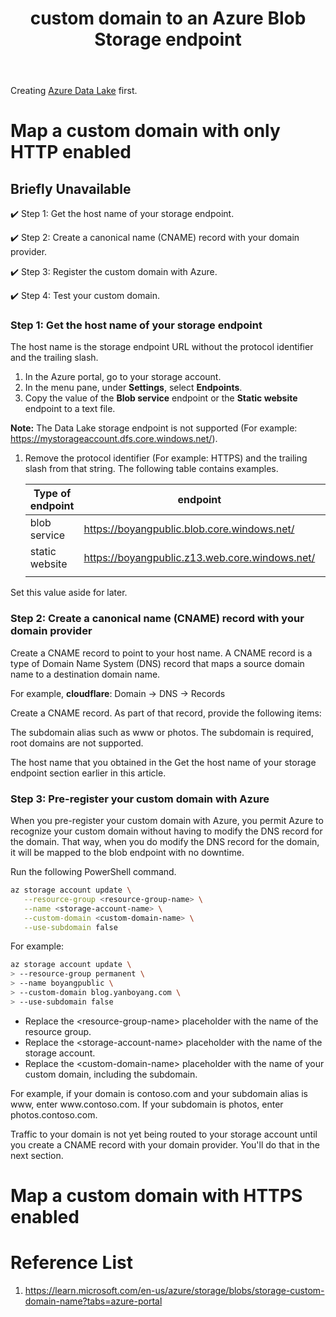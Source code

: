 :PROPERTIES:
:ID:       4f42fb5c-fcc5-46f8-a5ed-42a813e8acbe
:END:
#+title: custom domain to an Azure Blob Storage endpoint
#+filetags:

Creating [[id:be42aaf3-a82d-4dfc-b885-fba7c9676dff][Azure Data Lake]] first.

* Map a custom domain with only HTTP enabled
** Briefly Unavailable
✔️ Step 1: Get the host name of your storage endpoint.

✔️ Step 2: Create a canonical name (CNAME) record with your domain provider.

✔️ Step 3: Register the custom domain with Azure.

✔️ Step 4: Test your custom domain.

*** Step 1: Get the host name of your storage endpoint
The host name is the storage endpoint URL without the protocol identifier and the trailing slash.
1. In the Azure portal, go to your storage account.
2. In the menu pane, under *Settings*, select *Endpoints*.
3. Copy the value of the *Blob service* endpoint or the *Static website* endpoint to a text file.

*Note:*
The Data Lake storage endpoint is not supported (For example: https://mystorageaccount.dfs.core.windows.net/).

4. Remove the protocol identifier (For example: HTTPS) and the trailing slash from that string. The following table contains examples.

   | Type of endpoint | endpoint                                       | host name                             |
   |------------------+------------------------------------------------+---------------------------------------|
   | blob service     | https://boyangpublic.blob.core.windows.net/    | boyangpublic.blob.core.windows.net    |
   | static website   | https://boyangpublic.z13.web.core.windows.net/ | boyangpublic.z13.web.core.windows.net |
   |                  |                                                |                                       |
Set this value aside for later.
*** Step 2: Create a canonical name (CNAME) record with your domain provider
Create a CNAME record to point to your host name. A CNAME record is a type of Domain Name System (DNS) record that maps a source domain name to a destination domain name.

For example, *cloudflare*: Domain -> DNS -> Records
[[http://res.cloudinary.com/dkvj6mo4c/image/upload/v1677468461/screenshot/izkfpldfdunfz7s2vanq.png]]

Create a CNAME record. As part of that record, provide the following items:

The subdomain alias such as www or photos. The subdomain is required, root domains are not supported.

The host name that you obtained in the Get the host name of your storage endpoint section earlier in this article.

*** Step 3: Pre-register your custom domain with Azure
When you pre-register your custom domain with Azure, you permit Azure to recognize your custom domain without having to modify the DNS record for the domain. That way, when you do modify the DNS record for the domain, it will be mapped to the blob endpoint with no downtime.

Run the following PowerShell command.
#+begin_src bash
az storage account update \
   --resource-group <resource-group-name> \
   --name <storage-account-name> \
   --custom-domain <custom-domain-name> \
   --use-subdomain false
#+end_src

For example:
#+begin_src bash
az storage account update \
> --resource-group permanent \
> --name boyangpublic \
> --custom-domain blog.yanboyang.com \
> --use-subdomain false
#+end_src

+ Replace the <resource-group-name> placeholder with the name of the resource group.
+ Replace the <storage-account-name> placeholder with the name of the storage account.
+ Replace the <custom-domain-name> placeholder with the name of your custom domain, including the subdomain.

For example, if your domain is contoso.com and your subdomain alias is www, enter www.contoso.com. If your subdomain is photos, enter photos.contoso.com.

Traffic to your domain is not yet being routed to your storage account until you create a CNAME record with your domain provider. You'll do that in the next section.

* Map a custom domain with HTTPS enabled

* Reference List
1. https://learn.microsoft.com/en-us/azure/storage/blobs/storage-custom-domain-name?tabs=azure-portal
